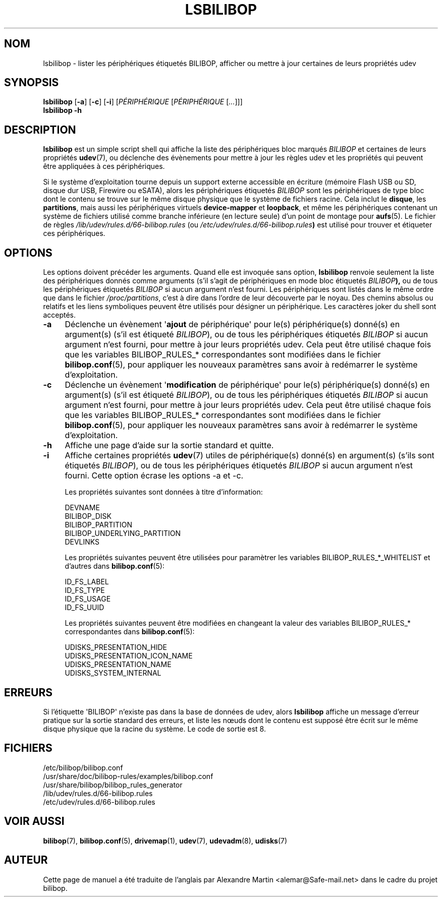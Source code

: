 .TH LSBILIBOP 8 2012\-10\-05 bilibop "Administration système"

.SH NOM
lsbilibop \- lister les périphériques étiquetés BILIBOP, afficher ou mettre à jour certaines de leurs propriétés udev

.SH SYNOPSIS
.B lsbilibop
.RB [ \-a ]
.RB [ \-c ]
.RB [ \-i ]
.RI [ PÉRIPHÉRIQUE
.RI [ PÉRIPHÉRIQUE
.RI [ ... ]]]
.br
.B lsbilibop \-h

.SH DESCRIPTION
.B lsbilibop
est un simple script shell qui affiche la liste des périphériques bloc
marqués
.I BILIBOP
et certaines de leurs propriétés
.BR udev (7),
ou déclenche des évènements pour mettre à jour les règles udev et les
propriétés qui peuvent être appliquées à ces périphériques.
.P
Si le système d'exploitation tourne depuis un support externe accessible
en écriture (mémoire Flash USB ou SD, disque dur USB, Firewire ou eSATA),
alors les périphériques étiquetés
.I BILIBOP
sont les périphériques de type bloc dont le contenu se trouve sur le même
disque physique que le système de fichiers racine. Cela inclut le
.BR disque ,
les
.BR partitions ,
mais aussi les périphériques virtuels
.B device\-mapper
et
.BR loopback ,
et même les périphériques contenant un système de fichiers utilisé comme
branche inférieure (en lecture seule) d'un point de montage pour
.BR aufs (5).
Le fichier de règles
.I /lib/udev/rules.d/66\-bilibop.rules
(ou
.IB /etc/udev/rules.d/66\-bilibop.rules )
est utilisé pour trouver et étiqueter ces périphériques.

.SH OPTIONS
Les options doivent précéder les arguments.
Quand elle est invoquée sans option,
.B lsbilibop
renvoie seulement la liste des périphériques donnés comme arguments (s'il
s'agit de périphériques en mode bloc étiquetés
.IB BILIBOP ),
ou de tous les périphériques étiquetés
.I BILIBOP
si aucun argument n'est fourni. Les périphériques sont listés dans le même
ordre que dans le fichier
.IR /proc/partitions ,
c'est à dire dans l'ordre de leur découverte par le noyau. Des chemins
absolus ou relatifs et les liens symboliques peuvent être utilisés pour
désigner un périphérique. Les caractères joker du shell sont acceptés.
.TP 4
.B \-a
Déclenche un évènement
.RB \(aq ajout
de périphérique\(aq pour le(s) périphérique(s) donné(s) en argument(s) (s'il
est étiqueté
.IR BILIBOP ),
ou de tous les périphériques étiquetés
.I BILIBOP
si aucun argument n'est fourni, pour mettre à jour leurs propriétés udev.
Cela peut être utilisé chaque fois que les variables BILIBOP_RULES_*
correspondantes sont modifiées dans le fichier
.BR bilibop.conf (5),
pour appliquer les nouveaux paramètres sans avoir à redémarrer le système
d'exploitation.
.TP
.B \-c
Déclenche un évènement
.RB \(aq modification
de périphérique\(aq pour le(s) périphérique(s) donné(s) en argument(s) (s'il
est étiqueté
.IR BILIBOP ),
ou de tous les périphériques étiquetés
.I BILIBOP
si aucun argument n'est fourni, pour mettre à jour leurs propriétés udev.
Cela peut être utilisé chaque fois que les variables BILIBOP_RULES_*
correspondantes sont modifiées dans le fichier
.BR bilibop.conf (5),
pour appliquer les nouveaux paramètres sans avoir à redémarrer le système
d'exploitation.
.TP
.B \-h
Affiche une page d'aide sur la sortie standard et quitte.
.TP
.B \-i
Affiche certaines propriétés
.BR udev (7)
utiles de périphérique(s) donné(s) en argument(s) (s'ils sont étiquetés
.IR BILIBOP ),
ou de tous les périphériques étiquetés
.I BILIBOP
si aucun argument n'est fourni.
Cette option écrase les options \-a et \-c.
.IP
Les propriétés suivantes sont données à titre d'information:
.IP
DEVNAME
.br
BILIBOP_DISK
.br
BILIBOP_PARTITION
.br
BILIBOP_UNDERLYING_PARTITION
.br
DEVLINKS
.IP
Les propriétés suivantes peuvent être utilisées pour paramètrer les
variables BILIBOP_RULES_*_WHITELIST et d'autres dans
.BR bilibop.conf (5):
.IP
ID_FS_LABEL
.br
ID_FS_TYPE
.br
ID_FS_USAGE
.br
ID_FS_UUID
.IP
Les propriétés suivantes peuvent être modifiées en changeant la valeur des
variables BILIBOP_RULES_* correspondantes dans
.BR bilibop.conf (5):
.IP
UDISKS_PRESENTATION_HIDE
.br
UDISKS_PRESENTATION_ICON_NAME
.br
UDISKS_PRESENTATION_NAME
.br
UDISKS_SYSTEM_INTERNAL

.SH ERREURS
Si l'étiquette \(aqBILIBOP\(aq n'existe pas dans la base de données de udev,
alors
.B lsbilibop
affiche un message d'erreur pratique sur la sortie standard des erreurs,
et liste les nœuds dont le contenu est supposé être écrit sur le même
disque physique que la racine du système. Le code de sortie est 8.

.SH FICHIERS
/etc/bilibop/bilibop.conf
.br
/usr/share/doc/bilibop\-rules/examples/bilibop.conf
.br
/usr/share/bilibop/bilibop_rules_generator
.br
/lib/udev/rules.d/66\-bilibop.rules
.br
/etc/udev/rules.d/66\-bilibop.rules

.SH VOIR AUSSI
.BR bilibop (7),
.BR bilibop.conf (5),
.BR drivemap (1),
.BR udev (7),
.BR udevadm (8),
.BR udisks (7)

.SH AUTEUR
Cette page de manuel a été traduite de l'anglais par Alexandre Martin
<alemar@Safe\-mail.net> dans le cadre du projet bilibop.
